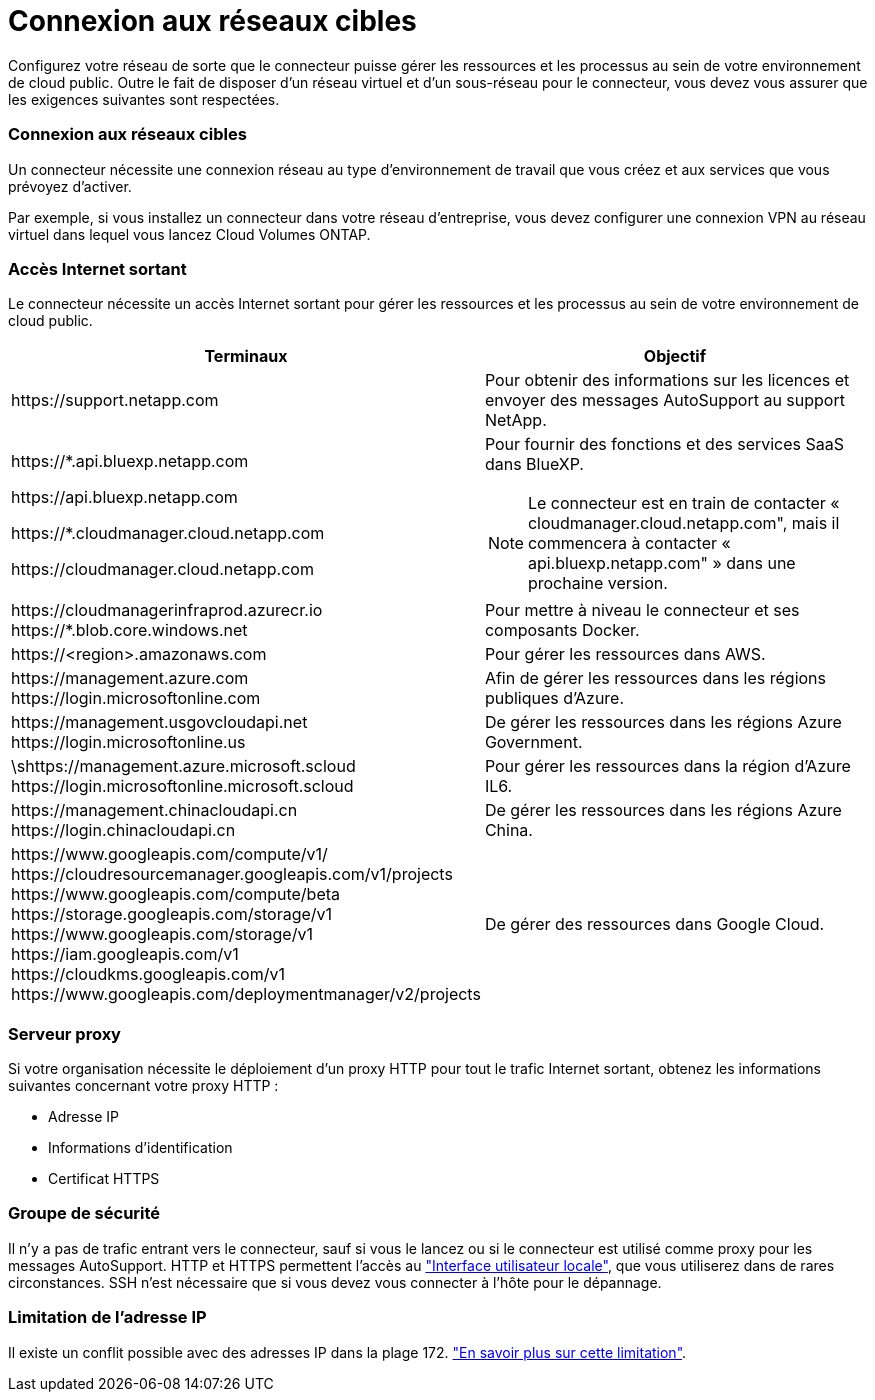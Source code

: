 = Connexion aux réseaux cibles
:allow-uri-read: 


Configurez votre réseau de sorte que le connecteur puisse gérer les ressources et les processus au sein de votre environnement de cloud public. Outre le fait de disposer d'un réseau virtuel et d'un sous-réseau pour le connecteur, vous devez vous assurer que les exigences suivantes sont respectées.



=== Connexion aux réseaux cibles

Un connecteur nécessite une connexion réseau au type d'environnement de travail que vous créez et aux services que vous prévoyez d'activer.

Par exemple, si vous installez un connecteur dans votre réseau d'entreprise, vous devez configurer une connexion VPN au réseau virtuel dans lequel vous lancez Cloud Volumes ONTAP.



=== Accès Internet sortant

Le connecteur nécessite un accès Internet sortant pour gérer les ressources et les processus au sein de votre environnement de cloud public.

[cols="2*"]
|===
| Terminaux | Objectif 


| \https://support.netapp.com | Pour obtenir des informations sur les licences et envoyer des messages AutoSupport au support NetApp. 


 a| 
\https://*.api.bluexp.netapp.com

\https://api.bluexp.netapp.com

\https://*.cloudmanager.cloud.netapp.com

\https://cloudmanager.cloud.netapp.com
 a| 
Pour fournir des fonctions et des services SaaS dans BlueXP.


NOTE: Le connecteur est en train de contacter « cloudmanager.cloud.netapp.com", mais il commencera à contacter « api.bluexp.netapp.com" » dans une prochaine version.



| \https://cloudmanagerinfraprod.azurecr.io \https://*.blob.core.windows.net | Pour mettre à niveau le connecteur et ses composants Docker. 


| \https://<region>.amazonaws.com | Pour gérer les ressources dans AWS. 


| \https://management.azure.com \https://login.microsoftonline.com | Afin de gérer les ressources dans les régions publiques d'Azure. 


| \https://management.usgovcloudapi.net \https://login.microsoftonline.us | De gérer les ressources dans les régions Azure Government. 


| \shttps://management.azure.microsoft.scloud \https://login.microsoftonline.microsoft.scloud | Pour gérer les ressources dans la région d'Azure IL6. 


| \https://management.chinacloudapi.cn \https://login.chinacloudapi.cn | De gérer les ressources dans les régions Azure China. 


| \https://www.googleapis.com/compute/v1/ \https://cloudresourcemanager.googleapis.com/v1/projects \https://www.googleapis.com/compute/beta \https://storage.googleapis.com/storage/v1 \https://www.googleapis.com/storage/v1 \https://iam.googleapis.com/v1 \https://cloudkms.googleapis.com/v1 \https://www.googleapis.com/deploymentmanager/v2/projects | De gérer des ressources dans Google Cloud. 
|===


=== Serveur proxy

Si votre organisation nécessite le déploiement d'un proxy HTTP pour tout le trafic Internet sortant, obtenez les informations suivantes concernant votre proxy HTTP :

* Adresse IP
* Informations d'identification
* Certificat HTTPS




=== Groupe de sécurité

Il n'y a pas de trafic entrant vers le connecteur, sauf si vous le lancez ou si le connecteur est utilisé comme proxy pour les messages AutoSupport. HTTP et HTTPS permettent l'accès au https://docs.netapp.com/us-en/cloud-manager-setup-admin/concept-connectors.html#the-local-user-interface["Interface utilisateur locale"], que vous utiliserez dans de rares circonstances. SSH n'est nécessaire que si vous devez vous connecter à l'hôte pour le dépannage.



=== Limitation de l'adresse IP

Il existe un conflit possible avec des adresses IP dans la plage 172. https://docs.netapp.com/us-en/cloud-manager-setup-admin/reference-limitations.html["En savoir plus sur cette limitation"].
